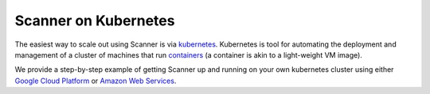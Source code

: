 .. _kubernetes:

Scanner on Kubernetes
=====================

The easiest way to scale out using Scanner is via `kubernetes <https://kubernetes.io/>`__.
Kubernetes is tool for automating the deployment and management of a cluster of
machines that run `containers <https://www.docker.com/what-container#/package_software>`__
(a container is akin to a light-weight VM image).

We provide a step-by-step example of getting Scanner up and running on your own
kubernetes cluster using either `Google Cloud Platform <https://github.com/scanner-research/scanner/tree/master/examples/apps/gcp_kubernetes>`__
or `Amazon Web Services <https://github.com/scanner-research/scanner/tree/master/examples/apps/aws_kubernetes>`__.
